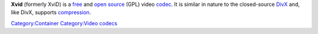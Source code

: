.. raw:: mediawiki

   {{Website|Xvid|https://www.xvid.com/}}

.. raw:: mediawiki

   {{Wikipedia|Xvid}}

**Xvid** (formerly XviD) is a `free <free>`__ and `open source <open_source>`__ (GPL) video `codec <codec>`__. It is similar in nature to the closed-source `DivX <DivX>`__ and, like DivX, supports `compression <compression>`__.

.. raw:: mediawiki

   {{Stub}}

`Category:Container <Category:Container>`__ `Category:Video codecs <Category:Video_codecs>`__

